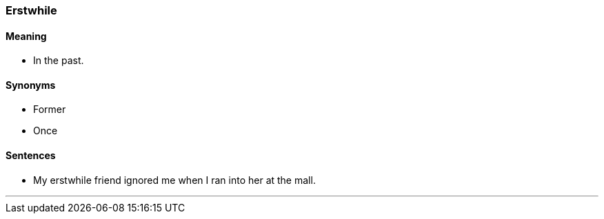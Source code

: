 === Erstwhile

==== Meaning

* In the past.

==== Synonyms

* Former
* Once

==== Sentences

* My [.underline]#erstwhile# friend ignored me when I ran into her at the mall.

'''
